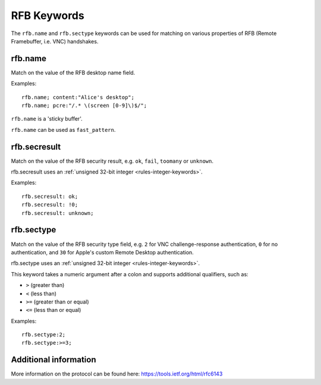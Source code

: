 RFB Keywords
============

The ``rfb.name`` and ``rfb.sectype`` keywords can be used for matching on various properties of
RFB (Remote Framebuffer, i.e. VNC) handshakes.


rfb.name
--------

Match on the value of the RFB desktop name field.

Examples::

  rfb.name; content:"Alice's desktop";
  rfb.name; pcre:"/.* \(screen [0-9]\)$/";

``rfb.name`` is a 'sticky buffer'.

``rfb.name`` can be used as ``fast_pattern``.


rfb.secresult
-------------

Match on the value of the RFB security result, e.g. ``ok``, ``fail``, ``toomany`` or ``unknown``.

rfb.secresult uses an :ref:`unsigned 32-bit integer <rules-integer-keywords>`.

Examples::

  rfb.secresult: ok;
  rfb.secresult: !0;
  rfb.secresult: unknown;


rfb.sectype
-----------

Match on the value of the RFB security type field, e.g. ``2`` for VNC challenge-response authentication, ``0`` for no authentication, and ``30`` for Apple's custom Remote Desktop authentication.

rfb.sectype uses an :ref:`unsigned 32-bit integer <rules-integer-keywords>`.

This keyword takes a numeric argument after a colon and supports additional qualifiers, such as:

* ``>`` (greater than)
* ``<`` (less than)
* ``>=`` (greater than or equal)
* ``<=`` (less than or equal)

Examples::

  rfb.sectype:2;
  rfb.sectype:>=3;


Additional information
----------------------

More information on the protocol can be found here:
`<https://tools.ietf.org/html/rfc6143>`_
